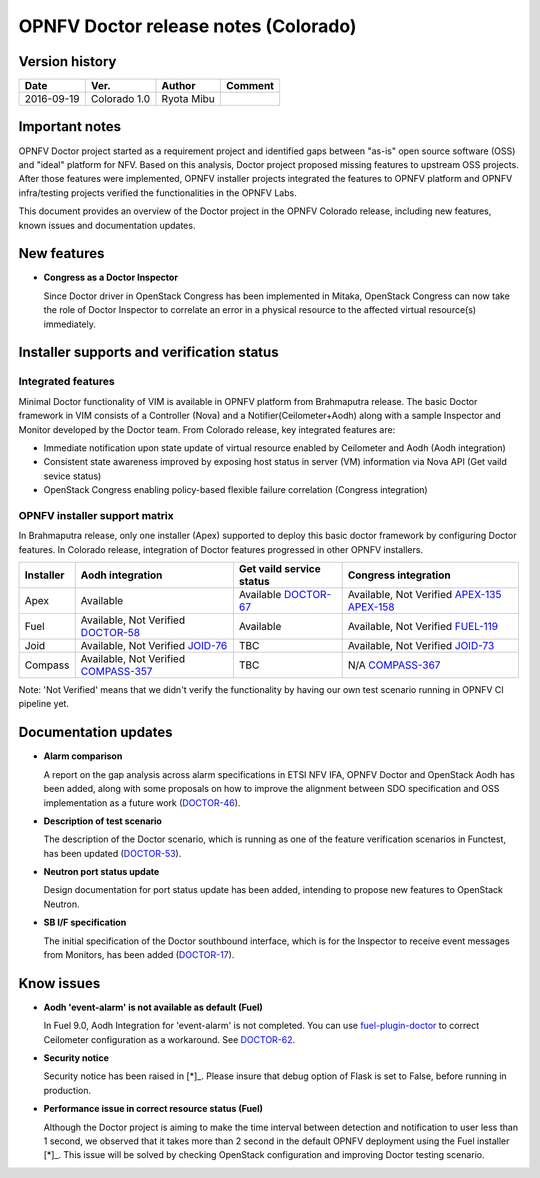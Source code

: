 .. This work is licensed under a Creative Commons Attribution 4.0 International License.
.. http://creativecommons.org/licenses/by/4.0

=====================================
OPNFV Doctor release notes (Colorado)
=====================================

Version history
===============

+------------+--------------+------------+-------------+
| **Date**   | **Ver.**     | **Author** | **Comment** |
+============+==============+============+=============+
| 2016-09-19 | Colorado 1.0 | Ryota Mibu |             |
+------------+--------------+------------+-------------+

Important notes
===============

OPNFV Doctor project started as a requirement project and identified gaps
between "as-is" open source software (OSS) and "ideal" platform for NFV.
Based on this analysis, Doctor project proposed missing features to
upstream OSS projects. After those features were implemented, OPNFV installer
projects integrated the features to OPNFV platform and OPNFV infra/testing
projects verified the functionalities in the OPNFV Labs.

This document provides an overview of the Doctor project in the OPNFV Colorado
release, including new features, known issues and documentation updates.

New features
============

* **Congress as a Doctor Inspector**

  Since Doctor driver in OpenStack Congress has been implemented in Mitaka,
  OpenStack Congress can now take the role of Doctor Inspector to correlate
  an error in a physical resource to the affected virtual resource(s)
  immediately.

Installer supports and verification status
==========================================

Integrated features
-------------------

Minimal Doctor functionality of VIM is available in OPNFV platform from
Brahmaputra release. The basic Doctor framework in VIM consists of a Controller
(Nova) and a Notifier(Ceilometer+Aodh) along with a sample Inspector and
Monitor developed by the Doctor team.
From Colorado release, key integrated features are:

* Immediate notification upon state update of virtual resource enabled by
  Ceilometer and Aodh (Aodh integration)

* Consistent state awareness improved by exposing host status in server (VM)
  information via Nova API (Get vaild sevice status)

* OpenStack Congress enabling policy-based flexible failure correlation
  (Congress integration)

OPNFV installer support matrix
------------------------------

In Brahmaputra release, only one installer (Apex) supported to deploy this
basic doctor framework by configuring Doctor features. In Colorado release,
integration of Doctor features progressed in other OPNFV installers.

+-----------+------------------+--------------------------+----------------------+
| Installer | Aodh integration | Get vaild service status | Congress integration |
+===========+==================+==========================+======================+
| Apex      | Available        | Available                | Available,           |
|           |                  | `DOCTOR-67`_             | Not Verified         |
|           |                  |                          | `APEX-135`_          |
|           |                  |                          | `APEX-158`_          |
+-----------+------------------+--------------------------+----------------------+
| Fuel      | Available,       | Available                | Available,           |
|           | Not Verified     |                          | Not Verified         |
|           | `DOCTOR-58`_     |                          | `FUEL-119`_          |
+-----------+------------------+--------------------------+----------------------+
| Joid      | Available,       | TBC                      | Available,           |
|           | Not Verified     |                          | Not Verified         |
|           | `JOID-76`_       |                          | `JOID-73`_           |
+-----------+------------------+--------------------------+----------------------+
| Compass   | Available,       | TBC                      | N/A                  |
|           | Not Verified     |                          | `COMPASS-367`_       |
|           | `COMPASS-357`_   |                          |                      |
+-----------+------------------+--------------------------+----------------------+

.. _DOCTOR-67: https://jira.opnfv.org/browse/DOCTOR-67
.. _APEX-135: https://jira.opnfv.org/browse/APEX-135
.. _APEX-158: https://jira.opnfv.org/browse/APEX-158
.. _DOCTOR-58: https://jira.opnfv.org/browse/DOCTOR-58
.. _FUEL-119: https://jira.opnfv.org/browse/FUEL-119
.. _JOID-76: https://jira.opnfv.org/browse/JOID-76
.. _JOID-73: https://jira.opnfv.org/browse/JOID-73
.. _COMPASS-357: https://jira.opnfv.org/browse/COMPASS-357
.. _COMPASS-367: https://jira.opnfv.org/browse/COMPASS-367

Note: 'Not Verified' means that we didn't verify the functionality by having
our own test scenario running in OPNFV CI pipeline yet.

Documentation updates
=====================

* **Alarm comparison**

  A report on the gap analysis across alarm specifications in ETSI NFV IFA,
  OPNFV Doctor and OpenStack Aodh has been added, along with some proposals
  on how to improve the alignment between SDO specification and OSS
  implementation as a future work (`DOCTOR-46`_).

.. _DOCTOR-46: https://jira.opnfv.org/browse/DOCTOR-46

* **Description of test scenario**

  The description of the Doctor scenario, which is running as one of the
  feature verification scenarios in Functest, has been updated (`DOCTOR-53`_).

.. _DOCTOR-53: https://jira.opnfv.org/browse/DOCTOR-53

* **Neutron port status update**

  Design documentation for port status update has been added, intending to
  propose new features to OpenStack Neutron.

* **SB I/F specification**

  The initial specification of the Doctor southbound interface, which is for
  the Inspector to receive event messages from Monitors, has been added
  (`DOCTOR-17`_).

.. _DOCTOR-17: https://jira.opnfv.org/browse/DOCTOR-17

Know issues
===========

* **Aodh 'event-alarm' is not available as default (Fuel)**

  In Fuel 9.0, Aodh Integration for 'event-alarm' is not completed.
  You can use `fuel-plugin-doctor`_ to correct Ceilometer configuration
  as a workaround. See `DOCTOR-62`_.

.. _fuel-plugin-doctor: https://github.com/openzero-zte/fuel-plugin-doctor
.. _DOCTOR-62: https://jira.opnfv.org/browse/DOCTOR-62

* **Security notice**

  Security notice has been raised in [*]_. Please insure that debug option of
  Flask is set to False, before running in production.

.. _[*]: http://lists.opnfv.org/pipermail/opnfv-tech-discuss/2016-September/012610.html

* **Performance issue in correct resource status (Fuel)**

  Although the Doctor project is aiming to make the time interval between
  detection and notification to user less than 1 second, we observed that it
  takes more than 2 second in the default OPNFV deployment using the Fuel
  installer [*]_.
  This issue will be solved by checking OpenStack configuration and improving
  Doctor testing scenario.

.. _[*]: http://lists.opnfv.org/pipermail/opnfv-tech-discuss/2016-September/012542.html
